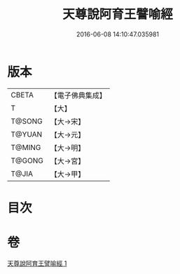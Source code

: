 #+TITLE: 天尊說阿育王譬喻經 
#+DATE: 2016-06-08 14:10:47.035981

* 版本
 |     CBETA|【電子佛典集成】|
 |         T|【大】     |
 |    T@SONG|【大→宋】   |
 |    T@YUAN|【大→元】   |
 |    T@MING|【大→明】   |
 |    T@GONG|【大→宮】   |
 |     T@JIA|【大→甲】   |

* 目次

* 卷
[[file:KR6r0033_001.txt][天尊說阿育王譬喻經 1]]

